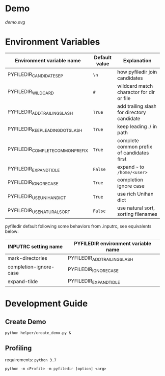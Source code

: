 #+html: <a href="https://dev.azure.com/sujikinen/pyfiledir/_build/latest?definitionId=1&branchName=master"> <img src="https://dev.azure.com/sujikinen/pyfiledir/_apis/build/status/SuJiKiNen.bash-pinyin-abbrev-completion?branchName=master#.svg" alt="Azure Pipeline Build Status Badge"> </a>

* Demo
  [[demo.svg]]

* Environment Variables
  #+BEGIN_SRC python :exports results :output table

    from pyfiledir.py_core import DEFAULT_PYFILEDIR_ENVS
    results = []
    header = ["Environment variable name", "Default value", "Explanation"]
    results.append(header)
    results.append(None)
    for key, val in DEFAULT_PYFILEDIR_ENVS.__members__.items():
        results.append([key, "={}=".format(val), val.docstring])
    return results
  #+END_SRC

  #+RESULTS:
  | Environment variable name        | Default value | Explanation                                |
  |----------------------------------+---------------+--------------------------------------------|
  | PYFILEDIR_CANDIDATE_SEP          | =\n=          | how pyfiledir join candidates              |
  | PYFILEDIR_WILDCARD               | =#=           | wildcard match charactor for dir or file   |
  | PYFILEDIR_ADD_TRAILING_SLASH     | =True=        | add trailing slash for directory candidate |
  | PYFILEDIR_KEEP_LEADING_DOT_SLASH | =True=        | keep leading ./ in path                    |
  | PYFILEDIR_COMPLETE_COMMON_PREFIX | =True=        | complete common prefix of candidates first |
  | PYFILEDIR_EXPAND_TIDLE           | =False=       | expand =~= to =/home/<user>=               |
  | PYFILEDIR_IGNORE_CASE            | =True=        | completion ignore case                     |
  | PYFILEDIR_USE_UNIHAN_DICT        | =True=        | use rich Unihan dict                       |
  | PYFILEDIR_USE_NATURAL_SORT       | =False=       | use natural sort, sorting filenames        |


  pyfiledir default following some behaviors from .inputrc, see equivalents below:

  #+BEGIN_SRC python :exports results :output table
    from pyfiledir.py_core import inputrc_to_pyfiledir_env_map
    results = []
    header = [
        "INPUTRC setting name",
        "PYFILEDIR environment variable name",
    ]
    results.append(header)
    results.append(None)
    for key, val in inputrc_to_pyfiledir_env_map.items():
        results.append([key, val])
    return results
  #+END_SRC

  #+RESULTS:
  | INPUTRC setting name   | PYFILEDIR environment variable name |
  |------------------------+-------------------------------------|
  | mark-directories       | PYFILEDIR_ADD_TRAILING_SLASH        |
  | completion-ignore-case | PYFILEDIR_IGNORE_CASE               |
  | expand-tilde           | PYFILEDIR_EXPAND_TIDLE              |

* Development Guide
** Create Demo
   =python helper/create_demo.py &=
** Profiling
   requirements: =python 3.7=
   #+BEGIN_SRC shell
     python -m cProfile -m pyfiledir [option] <arg>
   #+END_SRC
